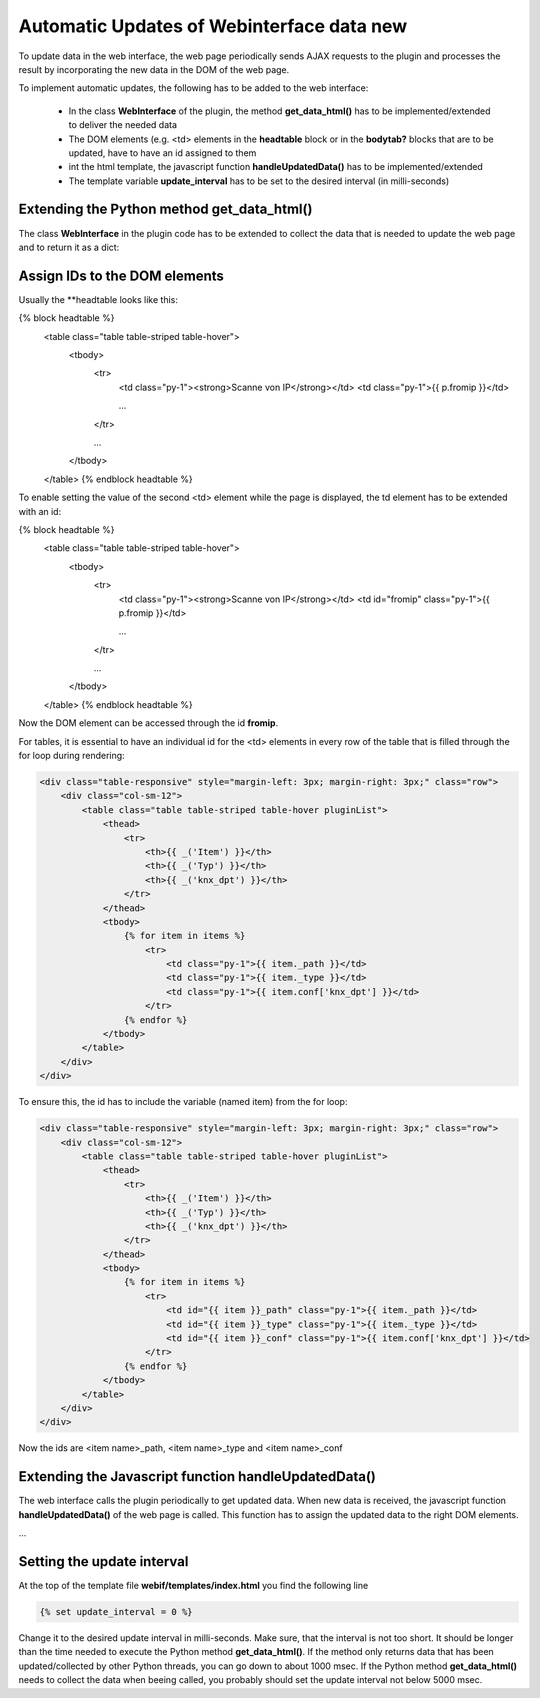.. index:: Web Interface; Automatich Updates

.. role:: redsup
.. role:: bluesup



Automatic Updates of Webinterface data :redsup:`new`
====================================================

To update data in the web interface, the web page periodically sends AJAX requests to the plugin and processes the
result by incorporating the new data in the DOM of the web page.

To implement automatic updates, the following has to be added to the web interface:

  - In the class **WebInterface** of the plugin, the method **get_data_html()** has to be implemented/extended to deliver
    the needed data
  - The DOM elements (e.g. <td> elements in the **headtable** block or in the **bodytab?** blocks that are to be updated,
    have to have an id assigned to them
  - int the html template, the javascript function **handleUpdatedData()** has to be implemented/extended
  - The template variable **update_interval** has to be set to the desired interval (in milli-seconds)


Extending the Python method get_data_html()
-------------------------------------------

The class **WebInterface** in the plugin code has to be extended to collect the data that is needed to update the web page
and to return it as a dict:

.. code-block: PYTHON

    class WebInterface(SmartPluginWebIf):

        def __init__(self, webif_dir, plugin):

            ...

        @cherrypy.expose
        def index(self, scan=None, test=None, reload=None):

            ...

        def get_data_html(self, dataSet=None):
            """
            Return data to update the webpage

            For the standard update mechanism of the web interface, the dataSet to return the data for is None

            :param dataSet: Dataset for which the data should be returned (standard: None)
            :return: dict with the data needed to update the web page.
            """
            if dataSet is None:
                # get the new data
                #data = {'testdata': self.plugin.get_testdata()}

                # return it as json the the web page
                #return json.dumps(data)

            return


Assign IDs to the DOM elements
------------------------------

Usually the **headtable looks like this:

.. code-block:: html+jinja

{% block headtable %}
    <table class="table table-striped table-hover">
        <tbody>
            <tr>
                <td class="py-1"><strong>Scanne von IP</strong></td>
                <td class="py-1">{{ p.fromip }}</td>

                ...
            </tr>

            ...

        </tbody>
    </table>
    {% endblock headtable %}

To enable setting the value of the second <td> element while the page is displayed, the td element has to be extended
with an id:

.. code-block:: html+jinja

{% block headtable %}
    <table class="table table-striped table-hover">
        <tbody>
            <tr>
                <td class="py-1"><strong>Scanne von IP</strong></td>
                <td id="fromip" class="py-1">{{ p.fromip }}</td>

                ...
            </tr>

            ...

        </tbody>
    </table>
    {% endblock headtable %}

Now the DOM element can be accessed through the id **fromip**.

For tables, it is essential to have an individual id for the <td> elements in every row of the table that is
filled through the for loop during rendering:

.. code-block:: html+jinja

    <div class="table-responsive" style="margin-left: 3px; margin-right: 3px;" class="row">
        <div class="col-sm-12">
            <table class="table table-striped table-hover pluginList">
                <thead>
                    <tr>
                        <th>{{ _('Item') }}</th>
                        <th>{{ _('Typ') }}</th>
                        <th>{{ _('knx_dpt') }}</th>
                    </tr>
                </thead>
                <tbody>
                    {% for item in items %}
                        <tr>
                            <td class="py-1">{{ item._path }}</td>
                            <td class="py-1">{{ item._type }}</td>
                            <td class="py-1">{{ item.conf['knx_dpt'] }}</td>
                        </tr>
                    {% endfor %}
                </tbody>
            </table>
        </div>
    </div>

To ensure this, the id has to include the variable (named item) from the for loop:

.. code-block:: html+jinja

    <div class="table-responsive" style="margin-left: 3px; margin-right: 3px;" class="row">
        <div class="col-sm-12">
            <table class="table table-striped table-hover pluginList">
                <thead>
                    <tr>
                        <th>{{ _('Item') }}</th>
                        <th>{{ _('Typ') }}</th>
                        <th>{{ _('knx_dpt') }}</th>
                    </tr>
                </thead>
                <tbody>
                    {% for item in items %}
                        <tr>
                            <td id="{{ item }}_path" class="py-1">{{ item._path }}</td>
                            <td id="{{ item }}_type" class="py-1">{{ item._type }}</td>
                            <td id="{{ item }}_conf" class="py-1">{{ item.conf['knx_dpt'] }}</td>
                        </tr>
                    {% endfor %}
                </tbody>
            </table>
        </div>
    </div>

Now the ids are <item name>_path, <item name>_type and <item name>_conf


Extending the Javascript function handleUpdatedData()
-----------------------------------------------------

The web interface calls the plugin periodically to get updated data. When new data is received, the javascript
function **handleUpdatedData()** of the web page is called. This function has to assign the updated data to the
right DOM elements.

...


Setting the update interval
---------------------------

At the top of the template file **webif/templates/index.html** you find the following line

.. code-block:: css+jinja

   {% set update_interval = 0 %}

Change it to the desired update interval in milli-seconds. Make sure, that the interval is not too short. It should be
longer than the time needed to execute the Python method **get_data_html()**. If the method only returns data that
has been updated/collected by other Python threads, you can go down to about 1000 msec. If the Python method
**get_data_html()** needs to collect the data when beeing called, you probably should set the update interval not
below 5000 msec.

